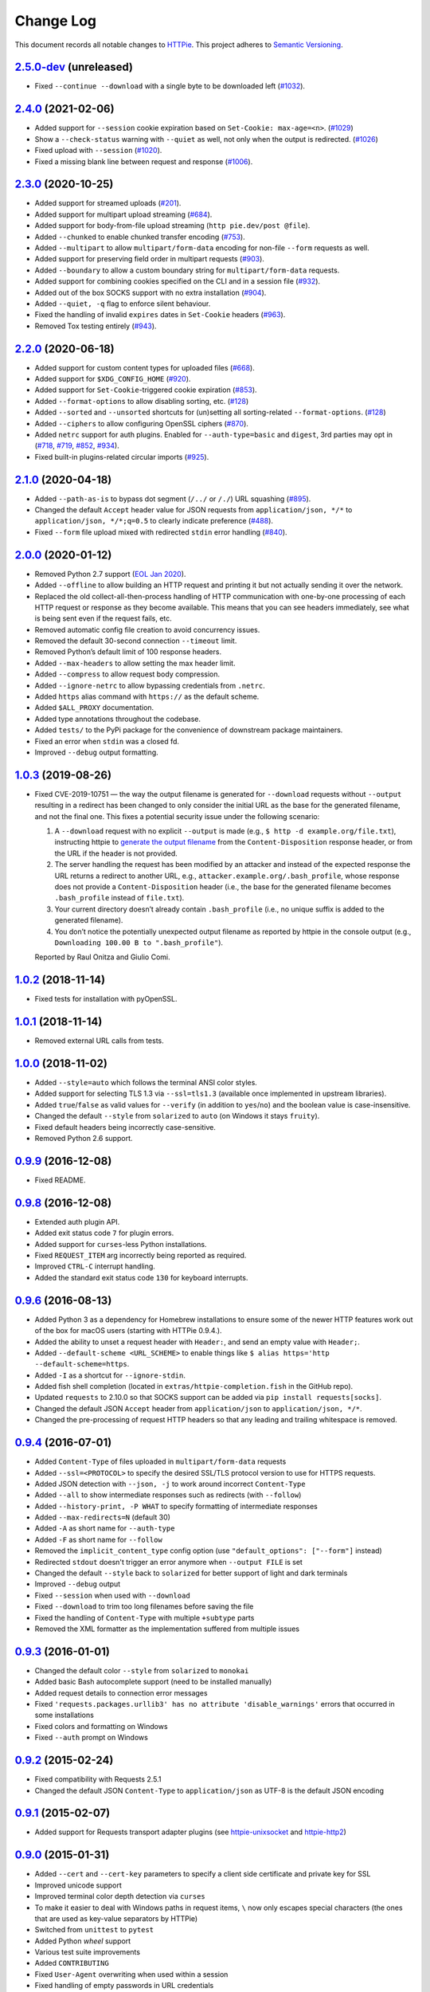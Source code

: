==========
Change Log
==========

This document records all notable changes to `HTTPie <https://httpie.org>`_.
This project adheres to `Semantic Versioning <https://semver.org/>`_.



`2.5.0-dev`_ (unreleased)
-------------------------
* Fixed ``--continue --download`` with a single byte to be downloaded left (`#1032`_).


`2.4.0`_ (2021-02-06)
---------------------
* Added support for ``--session`` cookie expiration based on ``Set-Cookie: max-age=<n>``. (`#1029`_)
* Show a ``--check-status`` warning with ``--quiet`` as well, not only when the output is redirected. (`#1026`_)
* Fixed upload with ``--session`` (`#1020`_).
* Fixed a missing blank line between request and response (`#1006`_).


`2.3.0`_ (2020-10-25)
-------------------------

* Added support for streamed uploads (`#201`_).
* Added support for multipart upload streaming (`#684`_).
* Added support for body-from-file upload streaming (``http pie.dev/post @file``).
* Added ``--chunked`` to enable chunked transfer encoding (`#753`_).
* Added ``--multipart`` to allow ``multipart/form-data`` encoding for non-file ``--form`` requests as well.
* Added support for preserving field order in multipart requests (`#903`_).
* Added ``--boundary`` to allow a custom boundary string for ``multipart/form-data`` requests.
* Added support for combining cookies specified on the CLI and in a session file (`#932`_).
* Added out of the box SOCKS support with no extra installation (`#904`_).
* Added ``--quiet, -q`` flag to enforce silent behaviour.
* Fixed the handling of invalid ``expires`` dates in ``Set-Cookie`` headers (`#963`_).
* Removed Tox testing entirely (`#943`_).


`2.2.0`_ (2020-06-18)
-------------------------

* Added support for custom content types for uploaded files (`#668`_).
* Added support for ``$XDG_CONFIG_HOME`` (`#920`_).
* Added support for ``Set-Cookie``-triggered cookie expiration (`#853`_).
* Added ``--format-options`` to allow disabling sorting, etc. (`#128`_)
* Added ``--sorted`` and ``--unsorted`` shortcuts for (un)setting all sorting-related ``--format-options``. (`#128`_)
* Added ``--ciphers`` to allow configuring OpenSSL ciphers (`#870`_).
* Added ``netrc`` support for auth plugins. Enabled for ``--auth-type=basic``
  and ``digest``, 3rd parties may opt in (`#718`_, `#719`_, `#852`_, `#934`_).
* Fixed built-in plugins-related circular imports (`#925`_).


`2.1.0`_ (2020-04-18)
---------------------

* Added ``--path-as-is`` to bypass dot segment (``/../`` or ``/./``)
  URL squashing (`#895`_).
* Changed the default ``Accept`` header value for JSON requests from
  ``application/json, */*`` to ``application/json, */*;q=0.5``
  to clearly indicate preference (`#488`_).
* Fixed ``--form`` file upload mixed with redirected ``stdin`` error handling
  (`#840`_).


`2.0.0`_ (2020-01-12)
-------------------------
* Removed Python 2.7 support (`EOL Jan 2020 <https://www.python.org/doc/sunset-python-2/>`_).
* Added ``--offline`` to allow building an HTTP request and printing it but not
  actually sending it over the network.
* Replaced the old collect-all-then-process handling of HTTP communication
  with one-by-one processing of each HTTP request or response as they become
  available. This means that you can see headers immediately,
  see what is being sent even if the request fails, etc.
* Removed automatic config file creation to avoid concurrency issues.
* Removed the default 30-second connection ``--timeout`` limit.
* Removed Python’s default limit of 100 response headers.
* Added ``--max-headers`` to allow setting the max header limit.
* Added ``--compress`` to allow request body compression.
* Added ``--ignore-netrc`` to allow bypassing credentials from ``.netrc``.
* Added ``https`` alias command with ``https://`` as the default scheme.
* Added ``$ALL_PROXY`` documentation.
* Added type annotations throughout the codebase.
* Added ``tests/`` to the PyPi package for the convenience of
  downstream package maintainers.
* Fixed an error when ``stdin`` was a closed fd.
* Improved ``--debug`` output formatting.


`1.0.3`_ (2019-08-26)
---------------------

* Fixed CVE-2019-10751 — the way the output filename is generated for
  ``--download`` requests without ``--output`` resulting in a redirect has
  been changed to only consider the initial URL as the base for the generated
  filename, and not the final one. This fixes a potential security issue under
  the following scenario:

  1. A ``--download`` request with no explicit ``--output`` is made (e.g.,
     ``$ http -d example.org/file.txt``), instructing httpie to
     `generate the output filename <https://httpie.org/doc#downloaded-filename>`_
     from the ``Content-Disposition`` response header, or from the URL if the header
     is not provided.
  2. The server handling the request has been modified by an attacker and
     instead of the expected response the URL returns a redirect to another
     URL, e.g., ``attacker.example.org/.bash_profile``, whose response does
     not provide  a ``Content-Disposition`` header (i.e., the base for the
     generated filename becomes ``.bash_profile`` instead of ``file.txt``).
  3. Your current directory doesn’t already contain ``.bash_profile``
     (i.e., no unique suffix is added to the generated filename).
  4. You don’t notice the potentially unexpected output filename
     as reported by httpie in the console output
     (e.g., ``Downloading 100.00 B to ".bash_profile"``).

  Reported by Raul Onitza and Giulio Comi.


`1.0.2`_ (2018-11-14)
-------------------------

* Fixed tests for installation with pyOpenSSL.


`1.0.1`_ (2018-11-14)
-------------------------

* Removed external URL calls from tests.


`1.0.0`_ (2018-11-02)
-------------------------

* Added ``--style=auto`` which follows the terminal ANSI color styles.
* Added support for selecting TLS 1.3 via ``--ssl=tls1.3``
  (available once implemented in upstream libraries).
* Added ``true``/``false`` as valid values for ``--verify``
  (in addition to ``yes``/``no``) and the boolean value is case-insensitive.
* Changed the default ``--style`` from ``solarized`` to ``auto`` (on Windows it stays ``fruity``).
* Fixed default headers being incorrectly case-sensitive.
* Removed Python 2.6 support.



`0.9.9`_ (2016-12-08)
---------------------

* Fixed README.


`0.9.8`_ (2016-12-08)
---------------------

* Extended auth plugin API.
* Added exit status code ``7`` for plugin errors.
* Added support for ``curses``-less Python installations.
* Fixed ``REQUEST_ITEM`` arg incorrectly being reported as required.
* Improved ``CTRL-C`` interrupt handling.
* Added the standard exit status code ``130`` for keyboard interrupts.


`0.9.6`_ (2016-08-13)
---------------------

* Added Python 3 as a dependency for Homebrew installations
  to ensure some of the newer HTTP features work out of the box
  for macOS users (starting with HTTPie 0.9.4.).
* Added the ability to unset a request header with ``Header:``, and send an
  empty value with ``Header;``.
* Added ``--default-scheme <URL_SCHEME>`` to enable things like
  ``$ alias https='http --default-scheme=https``.
* Added ``-I`` as a shortcut for ``--ignore-stdin``.
* Added fish shell completion (located in ``extras/httpie-completion.fish``
  in the GitHub repo).
* Updated ``requests`` to 2.10.0 so that SOCKS support can be added via
  ``pip install requests[socks]``.
* Changed the default JSON ``Accept`` header from ``application/json``
  to ``application/json, */*``.
* Changed the pre-processing of request HTTP headers so that any leading
  and trailing whitespace is removed.


`0.9.4`_ (2016-07-01)
---------------------

* Added ``Content-Type`` of files uploaded in ``multipart/form-data`` requests
* Added ``--ssl=<PROTOCOL>`` to specify the desired SSL/TLS protocol version
  to use for HTTPS requests.
* Added JSON detection with ``--json, -j`` to work around incorrect
  ``Content-Type``
* Added ``--all`` to show intermediate responses such as redirects (with ``--follow``)
* Added ``--history-print, -P WHAT`` to specify formatting of intermediate responses
* Added ``--max-redirects=N`` (default 30)
* Added ``-A`` as short name for ``--auth-type``
* Added ``-F`` as short name for ``--follow``
* Removed the ``implicit_content_type`` config option
  (use ``"default_options": ["--form"]`` instead)
* Redirected ``stdout`` doesn't trigger an error anymore when ``--output FILE``
  is set
* Changed the default ``--style`` back to ``solarized`` for better support
  of light and dark terminals
* Improved ``--debug`` output
* Fixed ``--session`` when used with ``--download``
* Fixed ``--download`` to trim too long filenames before saving the file
* Fixed the handling of ``Content-Type`` with multiple ``+subtype`` parts
* Removed the XML formatter as the implementation suffered from multiple issues



`0.9.3`_ (2016-01-01)
---------------------

* Changed the default color ``--style`` from ``solarized`` to ``monokai``
* Added basic Bash autocomplete support (need to be installed manually)
* Added request details to connection error messages
* Fixed ``'requests.packages.urllib3' has no attribute 'disable_warnings'``
  errors that occurred in some installations
* Fixed colors and formatting on Windows
* Fixed ``--auth`` prompt on Windows


`0.9.2`_ (2015-02-24)
---------------------

* Fixed compatibility with Requests 2.5.1
* Changed the default JSON ``Content-Type`` to ``application/json`` as UTF-8
  is the default JSON encoding


`0.9.1`_ (2015-02-07)
---------------------

* Added support for Requests transport adapter plugins
  (see `httpie-unixsocket <https://github.com/httpie/httpie-unixsocket>`_
  and `httpie-http2 <https://github.com/httpie/httpie-http2>`_)


`0.9.0`_ (2015-01-31)
---------------------

* Added ``--cert`` and ``--cert-key`` parameters to specify a client side
  certificate and private key for SSL
* Improved unicode support
* Improved terminal color depth detection via ``curses``
* To make it easier to deal with Windows paths in request items, ``\``
  now only escapes special characters (the ones that are used as key-value
  separators by HTTPie)
* Switched from ``unittest`` to ``pytest``
* Added Python `wheel` support
* Various test suite improvements
* Added ``CONTRIBUTING``
* Fixed ``User-Agent`` overwriting when used within a session
* Fixed handling of empty passwords in URL credentials
* Fixed multiple file uploads with the same form field name
* Fixed ``--output=/dev/null`` on Linux
* Miscellaneous bugfixes


`0.8.0`_ (2014-01-25)
---------------------

* Added ``field=@file.txt`` and ``field:=@file.json`` for embedding
  the contents of text and JSON files into request data
* Added curl-style shorthand for localhost
* Fixed request ``Host`` header value output so that it doesn't contain
  credentials, if included in the URL


`0.7.1`_ (2013-09-24)
---------------------

* Added ``--ignore-stdin``
* Added support for auth plugins
* Improved ``--help`` output
* Improved ``Content-Disposition`` parsing for ``--download`` mode
* Update to Requests 2.0.0


`0.6.0`_ (2013-06-03)
---------------------

* XML data is now formatted
* ``--session`` and ``--session-read-only`` now also accept paths to
  session files (eg. ``http --session=/tmp/session.json example.org``)


`0.5.1`_ (2013-05-13)
---------------------

* ``Content-*`` and ``If-*`` request headers are not stored in sessions
  anymore as they are request-specific


`0.5.0`_ (2013-04-27)
---------------------

* Added a download mode via ``--download``
* Fixes miscellaneous bugs


`0.4.1`_ (2013-02-26)
---------------------

* Fixed ``setup.py``


`0.4.0`_ (2013-02-22)
---------------------

* Added Python 3.3 compatibility
* Added Requests >= v1.0.4 compatibility
* Added support for credentials in URL
* Added ``--no-option`` for every ``--option`` to be config-friendly
* Mutually exclusive arguments can be specified multiple times. The
  last value is used


`0.3.0`_ (2012-09-21)
---------------------

* Allow output redirection on Windows
* Added configuration file
* Added persistent session support
* Renamed ``--allow-redirects`` to ``--follow``
* Improved the usability of ``http --help``
* Fixed installation on Windows with Python 3
* Fixed colorized output on Windows with Python 3
* CRLF HTTP header field separation in the output
* Added exit status code ``2`` for timed-out requests
* Added the option to separate colorizing and formatting
  (``--pretty=all``, ``--pretty=colors`` and ``--pretty=format``)
  ``--ugly`` has bee removed in favor of ``--pretty=none``


`0.2.7`_ (2012-08-07)
---------------------

* Added compatibility with Requests 0.13.6
* Added streamed terminal output. ``--stream, -S`` can be used to enable
  streaming also with ``--pretty`` and to ensure a more frequent output
  flushing
* Added support for efficient large file downloads
* Sort headers by name (unless ``--pretty=none``)
* Response body is fetched only when needed (e.g., not with ``--headers``)
* Improved content type matching
* Updated Solarized color scheme
* Windows: Added ``--output FILE`` to store output into a file
  (piping results in corrupted data on Windows)
* Proper handling of binary requests and responses
* Fixed printing of ``multipart/form-data`` requests
* Renamed ``--traceback`` to ``--debug``


`0.2.6`_ (2012-07-26)
---------------------

* The short option for ``--headers`` is now ``-h`` (``-t`` has been
  removed, for usage use ``--help``)
* Form data and URL parameters can have multiple fields with the same name
  (e.g.,``http -f url a=1 a=2``)
* Added ``--check-status`` to exit with an error on HTTP 3xx, 4xx and
  5xx (3, 4, and 5, respectively)
* If the output is piped to another program or redirected to a file,
  the default behaviour is to only print the response body
  (It can still be overwritten via the ``--print`` flag.)
* Improved highlighting of HTTP headers
* Added query string parameters (``param==value``)
* Added support for terminal colors under Windows


`0.2.5`_ (2012-07-17)
---------------------

* Unicode characters in prettified JSON now don't get escaped for
  improved readability
* --auth now prompts for a password if only a username provided
* Added support for request payloads from a file path with automatic
  ``Content-Type`` (``http URL @/path``)
* Fixed missing query string when displaying the request headers via
  ``--verbose``
* Fixed Content-Type for requests with no data


`0.2.2`_ (2012-06-24)
---------------------

* The ``METHOD`` positional argument can now be omitted (defaults to
  ``GET``, or to ``POST`` with data)
* Fixed --verbose --form
* Added support for Tox


`0.2.1`_ (2012-06-13)
---------------------

* Added compatibility with ``requests-0.12.1``
* Dropped custom JSON and HTTP lexers in favor of the ones newly included
  in ``pygments-1.5``


`0.2.0`_ (2012-04-25)
---------------------

* Added Python 3 support
* Added the ability to print the HTTP request as well as the response
  (see ``--print`` and ``--verbose``)
* Added support for Digest authentication
* Added file upload support
  (``http -f POST file_field_name@/path/to/file``)
* Improved syntax highlighting for JSON
* Added support for field name escaping
* Many bug fixes


`0.1.6`_ (2012-03-04)
---------------------

* Fixed ``setup.py``


`0.1.5`_ (2012-03-04)
---------------------

* Many improvements and bug fixes


`0.1.4`_ (2012-02-28)
---------------------

* Many improvements and bug fixes


`0.1.0`_ (2012-02-25)
---------------------

* Initial public release


.. _`0.1.0`: https://github.com/httpie/httpie/commit/b966efa
.. _0.1.4: https://github.com/httpie/httpie/compare/b966efa...0.1.4
.. _0.1.5: https://github.com/httpie/httpie/compare/0.1.4...0.1.5
.. _0.1.6: https://github.com/httpie/httpie/compare/0.1.5...0.1.6
.. _0.2.0: https://github.com/httpie/httpie/compare/0.1.6...0.2.0
.. _0.2.1: https://github.com/httpie/httpie/compare/0.2.0...0.2.1
.. _0.2.2: https://github.com/httpie/httpie/compare/0.2.1...0.2.2
.. _0.2.5: https://github.com/httpie/httpie/compare/0.2.2...0.2.5
.. _0.2.6: https://github.com/httpie/httpie/compare/0.2.5...0.2.6
.. _0.2.7: https://github.com/httpie/httpie/compare/0.2.5...0.2.7
.. _0.3.0: https://github.com/httpie/httpie/compare/0.2.7...0.3.0
.. _0.4.0: https://github.com/httpie/httpie/compare/0.3.0...0.4.0
.. _0.4.1: https://github.com/httpie/httpie/compare/0.4.0...0.4.1
.. _0.5.0: https://github.com/httpie/httpie/compare/0.4.1...0.5.0
.. _0.5.1: https://github.com/httpie/httpie/compare/0.5.0...0.5.1
.. _0.6.0: https://github.com/httpie/httpie/compare/0.5.1...0.6.0
.. _0.7.1: https://github.com/httpie/httpie/compare/0.6.0...0.7.1
.. _0.8.0: https://github.com/httpie/httpie/compare/0.7.1...0.8.0
.. _0.9.0: https://github.com/httpie/httpie/compare/0.8.0...0.9.0
.. _0.9.1: https://github.com/httpie/httpie/compare/0.9.0...0.9.1
.. _0.9.2: https://github.com/httpie/httpie/compare/0.9.1...0.9.2
.. _0.9.3: https://github.com/httpie/httpie/compare/0.9.2...0.9.3
.. _0.9.4: https://github.com/httpie/httpie/compare/0.9.3...0.9.4
.. _0.9.6: https://github.com/httpie/httpie/compare/0.9.4...0.9.6
.. _0.9.8: https://github.com/httpie/httpie/compare/0.9.6...0.9.8
.. _0.9.9: https://github.com/httpie/httpie/compare/0.9.8...0.9.9
.. _1.0.0: https://github.com/httpie/httpie/compare/0.9.9...1.0.0
.. _1.0.1: https://github.com/httpie/httpie/compare/1.0.0...1.0.1
.. _1.0.2: https://github.com/httpie/httpie/compare/1.0.1...1.0.2
.. _1.0.3: https://github.com/httpie/httpie/compare/1.0.2...1.0.3
.. _2.0.0: https://github.com/httpie/httpie/compare/1.0.3...2.0.0
.. _2.1.0: https://github.com/httpie/httpie/compare/2.0.0...2.1.0
.. _2.2.0: https://github.com/httpie/httpie/compare/2.1.0...2.2.0
.. _2.3.0: https://github.com/httpie/httpie/compare/2.2.0...2.3.0
.. _2.4.0: https://github.com/httpie/httpie/compare/2.3.0...2.4.0
.. _2.5.0-dev: https://github.com/httpie/httpie/compare/2.4.0...master

.. _#128: https://github.com/httpie/httpie/issues/128
.. _#201: https://github.com/httpie/httpie/issues/201
.. _#488: https://github.com/httpie/httpie/issues/488
.. _#668: https://github.com/httpie/httpie/issues/668
.. _#684: https://github.com/httpie/httpie/issues/684
.. _#718: https://github.com/httpie/httpie/issues/718
.. _#719: https://github.com/httpie/httpie/issues/719
.. _#753: https://github.com/httpie/httpie/issues/753
.. _#840: https://github.com/httpie/httpie/issues/840
.. _#853: https://github.com/httpie/httpie/issues/853
.. _#852: https://github.com/httpie/httpie/issues/852
.. _#870: https://github.com/httpie/httpie/issues/870
.. _#895: https://github.com/httpie/httpie/issues/895
.. _#903: https://github.com/httpie/httpie/issues/903
.. _#920: https://github.com/httpie/httpie/issues/920
.. _#904: https://github.com/httpie/httpie/issues/904
.. _#925: https://github.com/httpie/httpie/issues/925
.. _#932: https://github.com/httpie/httpie/issues/932
.. _#934: https://github.com/httpie/httpie/issues/934
.. _#943: https://github.com/httpie/httpie/issues/943
.. _#963: https://github.com/httpie/httpie/issues/963
.. _#1006: https://github.com/httpie/httpie/issues/1006
.. _#1020: https://github.com/httpie/httpie/issues/1020
.. _#1026: https://github.com/httpie/httpie/issues/1026
.. _#1029: https://github.com/httpie/httpie/issues/1029
.. _#1032: https://github.com/httpie/httpie/issues/1032
